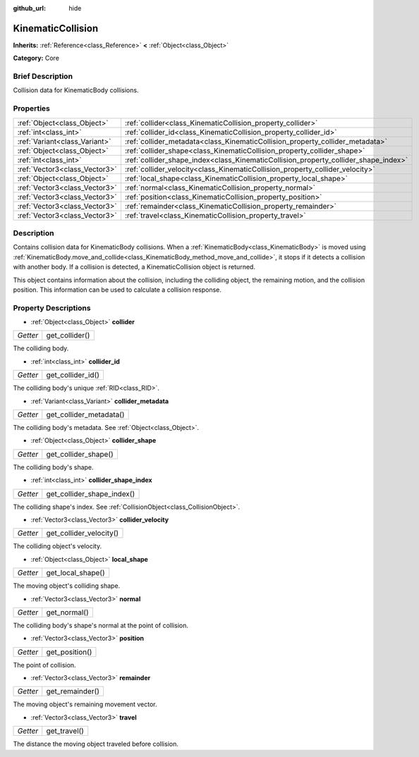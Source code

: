 :github_url: hide

.. Generated automatically by doc/tools/makerst.py in Godot's source tree.
.. DO NOT EDIT THIS FILE, but the KinematicCollision.xml source instead.
.. The source is found in doc/classes or modules/<name>/doc_classes.

.. _class_KinematicCollision:

KinematicCollision
==================

**Inherits:** :ref:`Reference<class_Reference>` **<** :ref:`Object<class_Object>`

**Category:** Core

Brief Description
-----------------

Collision data for KinematicBody collisions.

Properties
----------

+-------------------------------+-------------------------------------------------------------------------------------+
| :ref:`Object<class_Object>`   | :ref:`collider<class_KinematicCollision_property_collider>`                         |
+-------------------------------+-------------------------------------------------------------------------------------+
| :ref:`int<class_int>`         | :ref:`collider_id<class_KinematicCollision_property_collider_id>`                   |
+-------------------------------+-------------------------------------------------------------------------------------+
| :ref:`Variant<class_Variant>` | :ref:`collider_metadata<class_KinematicCollision_property_collider_metadata>`       |
+-------------------------------+-------------------------------------------------------------------------------------+
| :ref:`Object<class_Object>`   | :ref:`collider_shape<class_KinematicCollision_property_collider_shape>`             |
+-------------------------------+-------------------------------------------------------------------------------------+
| :ref:`int<class_int>`         | :ref:`collider_shape_index<class_KinematicCollision_property_collider_shape_index>` |
+-------------------------------+-------------------------------------------------------------------------------------+
| :ref:`Vector3<class_Vector3>` | :ref:`collider_velocity<class_KinematicCollision_property_collider_velocity>`       |
+-------------------------------+-------------------------------------------------------------------------------------+
| :ref:`Object<class_Object>`   | :ref:`local_shape<class_KinematicCollision_property_local_shape>`                   |
+-------------------------------+-------------------------------------------------------------------------------------+
| :ref:`Vector3<class_Vector3>` | :ref:`normal<class_KinematicCollision_property_normal>`                             |
+-------------------------------+-------------------------------------------------------------------------------------+
| :ref:`Vector3<class_Vector3>` | :ref:`position<class_KinematicCollision_property_position>`                         |
+-------------------------------+-------------------------------------------------------------------------------------+
| :ref:`Vector3<class_Vector3>` | :ref:`remainder<class_KinematicCollision_property_remainder>`                       |
+-------------------------------+-------------------------------------------------------------------------------------+
| :ref:`Vector3<class_Vector3>` | :ref:`travel<class_KinematicCollision_property_travel>`                             |
+-------------------------------+-------------------------------------------------------------------------------------+

Description
-----------

Contains collision data for KinematicBody collisions. When a :ref:`KinematicBody<class_KinematicBody>` is moved using :ref:`KinematicBody.move_and_collide<class_KinematicBody_method_move_and_collide>`, it stops if it detects a collision with another body. If a collision is detected, a KinematicCollision object is returned.

This object contains information about the collision, including the colliding object, the remaining motion, and the collision position. This information can be used to calculate a collision response.

Property Descriptions
---------------------

.. _class_KinematicCollision_property_collider:

- :ref:`Object<class_Object>` **collider**

+----------+----------------+
| *Getter* | get_collider() |
+----------+----------------+

The colliding body.

.. _class_KinematicCollision_property_collider_id:

- :ref:`int<class_int>` **collider_id**

+----------+-------------------+
| *Getter* | get_collider_id() |
+----------+-------------------+

The colliding body's unique :ref:`RID<class_RID>`.

.. _class_KinematicCollision_property_collider_metadata:

- :ref:`Variant<class_Variant>` **collider_metadata**

+----------+-------------------------+
| *Getter* | get_collider_metadata() |
+----------+-------------------------+

The colliding body's metadata. See :ref:`Object<class_Object>`.

.. _class_KinematicCollision_property_collider_shape:

- :ref:`Object<class_Object>` **collider_shape**

+----------+----------------------+
| *Getter* | get_collider_shape() |
+----------+----------------------+

The colliding body's shape.

.. _class_KinematicCollision_property_collider_shape_index:

- :ref:`int<class_int>` **collider_shape_index**

+----------+----------------------------+
| *Getter* | get_collider_shape_index() |
+----------+----------------------------+

The colliding shape's index. See :ref:`CollisionObject<class_CollisionObject>`.

.. _class_KinematicCollision_property_collider_velocity:

- :ref:`Vector3<class_Vector3>` **collider_velocity**

+----------+-------------------------+
| *Getter* | get_collider_velocity() |
+----------+-------------------------+

The colliding object's velocity.

.. _class_KinematicCollision_property_local_shape:

- :ref:`Object<class_Object>` **local_shape**

+----------+-------------------+
| *Getter* | get_local_shape() |
+----------+-------------------+

The moving object's colliding shape.

.. _class_KinematicCollision_property_normal:

- :ref:`Vector3<class_Vector3>` **normal**

+----------+--------------+
| *Getter* | get_normal() |
+----------+--------------+

The colliding body's shape's normal at the point of collision.

.. _class_KinematicCollision_property_position:

- :ref:`Vector3<class_Vector3>` **position**

+----------+----------------+
| *Getter* | get_position() |
+----------+----------------+

The point of collision.

.. _class_KinematicCollision_property_remainder:

- :ref:`Vector3<class_Vector3>` **remainder**

+----------+-----------------+
| *Getter* | get_remainder() |
+----------+-----------------+

The moving object's remaining movement vector.

.. _class_KinematicCollision_property_travel:

- :ref:`Vector3<class_Vector3>` **travel**

+----------+--------------+
| *Getter* | get_travel() |
+----------+--------------+

The distance the moving object traveled before collision.

